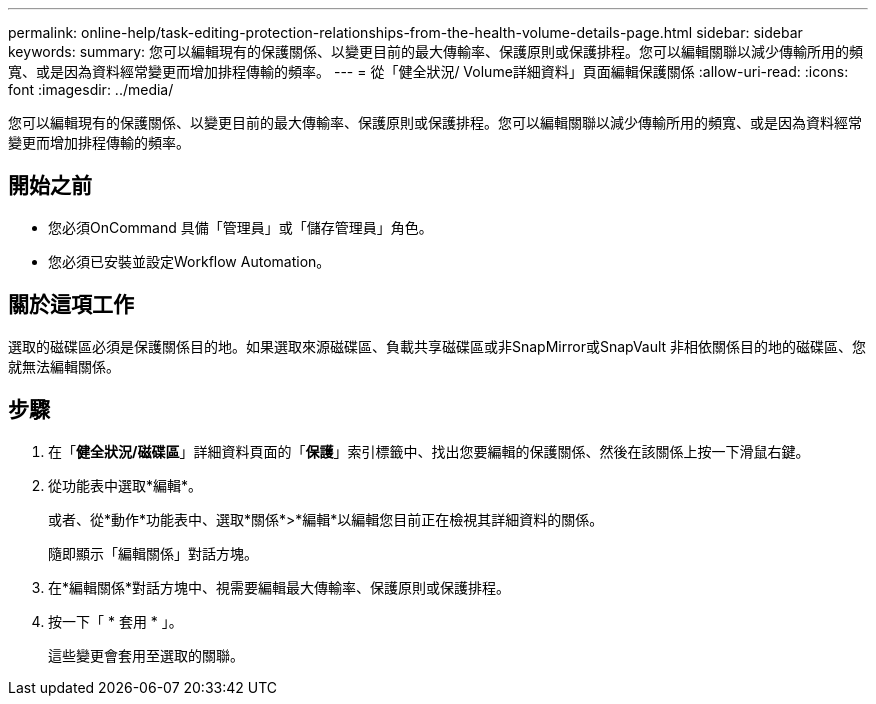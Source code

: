 ---
permalink: online-help/task-editing-protection-relationships-from-the-health-volume-details-page.html 
sidebar: sidebar 
keywords:  
summary: 您可以編輯現有的保護關係、以變更目前的最大傳輸率、保護原則或保護排程。您可以編輯關聯以減少傳輸所用的頻寬、或是因為資料經常變更而增加排程傳輸的頻率。 
---
= 從「健全狀況/ Volume詳細資料」頁面編輯保護關係
:allow-uri-read: 
:icons: font
:imagesdir: ../media/


[role="lead"]
您可以編輯現有的保護關係、以變更目前的最大傳輸率、保護原則或保護排程。您可以編輯關聯以減少傳輸所用的頻寬、或是因為資料經常變更而增加排程傳輸的頻率。



== 開始之前

* 您必須OnCommand 具備「管理員」或「儲存管理員」角色。
* 您必須已安裝並設定Workflow Automation。




== 關於這項工作

選取的磁碟區必須是保護關係目的地。如果選取來源磁碟區、負載共享磁碟區或非SnapMirror或SnapVault 非相依關係目的地的磁碟區、您就無法編輯關係。



== 步驟

. 在「*健全狀況/磁碟區*」詳細資料頁面的「*保護*」索引標籤中、找出您要編輯的保護關係、然後在該關係上按一下滑鼠右鍵。
. 從功能表中選取*編輯*。
+
或者、從*動作*功能表中、選取*關係*>*編輯*以編輯您目前正在檢視其詳細資料的關係。

+
隨即顯示「編輯關係」對話方塊。

. 在*編輯關係*對話方塊中、視需要編輯最大傳輸率、保護原則或保護排程。
. 按一下「 * 套用 * 」。
+
這些變更會套用至選取的關聯。



